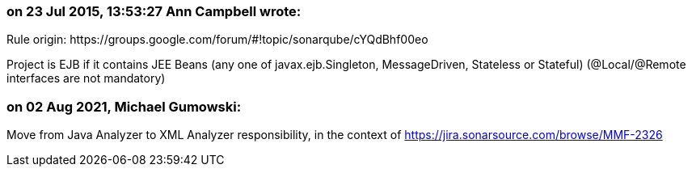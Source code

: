 === on 23 Jul 2015, 13:53:27 Ann Campbell wrote:
Rule origin: \https://groups.google.com/forum/#!topic/sonarqube/cYQdBhf00eo


Project is EJB if it contains JEE Beans (any one of javax.ejb.Singleton, MessageDriven, Stateless or Stateful) (@Local/@Remote interfaces are not mandatory)

=== on 02 Aug 2021, Michael Gumowski:
Move from Java Analyzer to XML Analyzer responsibility, in the context of https://jira.sonarsource.com/browse/MMF-2326
